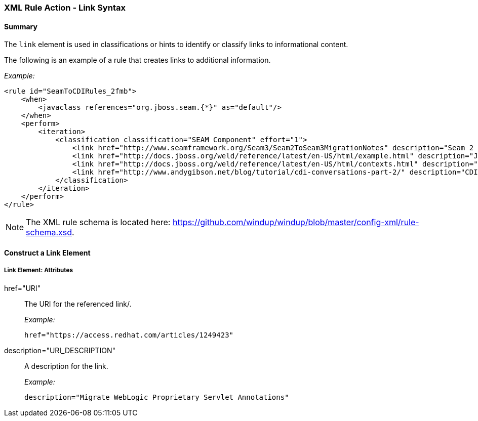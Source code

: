 [[Rules-XML-Rule-Action-Link-Syntax]]
=== XML Rule Action - Link Syntax

==== Summary 

The `link` element is used in classifications or hints to identify or classify links to informational content. 

The following is an example of a rule that creates links to additional information.

_Example:_

    <rule id="SeamToCDIRules_2fmb">
        <when>
            <javaclass references="org.jboss.seam.{*}" as="default"/>
        </when>
        <perform>
            <iteration>
                <classification classification="SEAM Component" effort="1">
                    <link href="http://www.seamframework.org/Seam3/Seam2ToSeam3MigrationNotes" description="Seam 2 to Seam 3 Migration Notes"/>
                    <link href="http://docs.jboss.org/weld/reference/latest/en-US/html/example.html" description="JSF Web Application Example"/>
                    <link href="http://docs.jboss.org/weld/reference/latest/en-US/html/contexts.html" description="JBoss Context Documentation"/>
                    <link href="http://www.andygibson.net/blog/tutorial/cdi-conversations-part-2/" description="CDI Conversations Blog Post"/>
                </classification>
            </iteration>
        </perform>
    </rule>

NOTE: The XML rule schema is located here: https://github.com/windup/windup/blob/master/config-xml/rule-schema.xsd.

==== Construct a Link Element

===== Link Element: Attributes

href="URI":: The URI for the referenced link/.
+
_Example:_

    href="https://access.redhat.com/articles/1249423"
    
description="URI_DESCRIPTION":: A description for the link. 
+
_Example:_

    description="Migrate WebLogic Proprietary Servlet Annotations"



